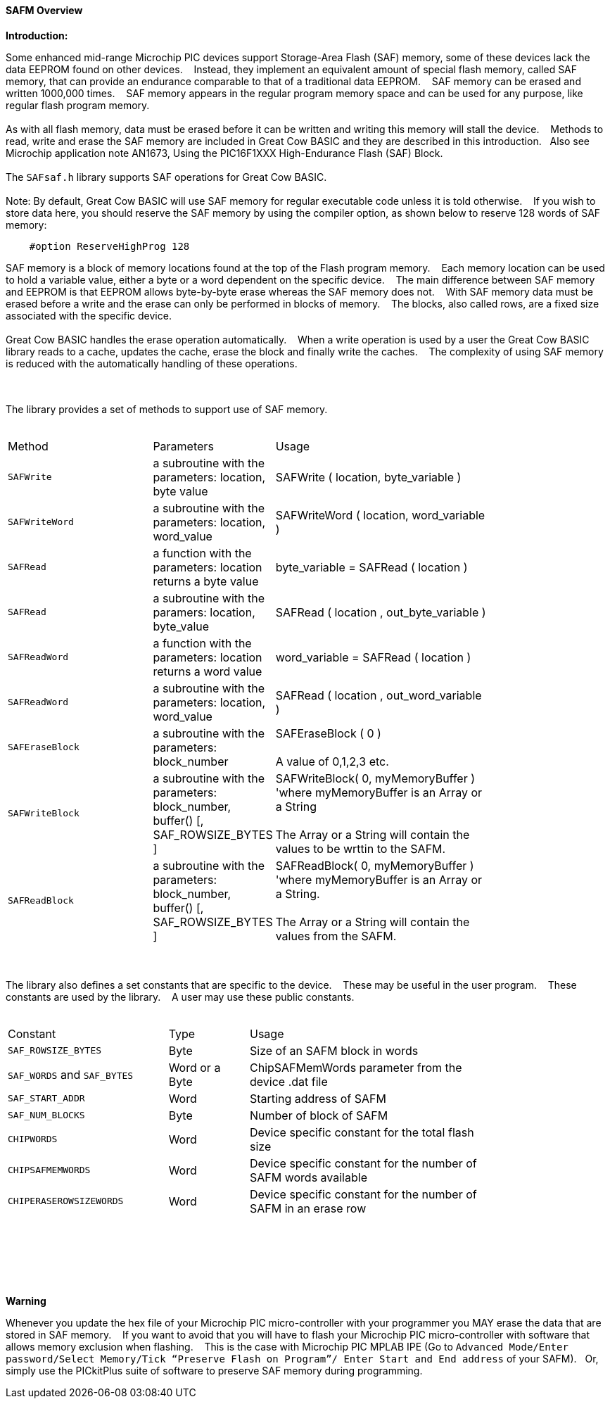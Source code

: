 ==== SAFM Overview

*Introduction:*

Some enhanced mid-range Microchip PIC devices support Storage-Area Flash (SAF) memory, some of these devices lack the data EEPROM found on other devices.&#160;&#160;&#160;
Instead, they implement an equivalent amount of special flash memory, called SAF memory, that can provide an endurance comparable to that of a traditional data EEPROM.&#160;&#160;&#160;
SAF memory can be erased and written 1000,000 times.&#160;&#160;&#160;
SAF memory appears in the regular program memory space and can be used for any purpose, like regular flash program memory.&#160;&#160;&#160;
{empty} +
{empty} +
As with all flash memory, data must be erased before it can be written and writing this memory will stall the device.&#160;&#160;&#160;
Methods to read, write and erase the SAF memory are included in Great Cow BASIC and they are described in this introduction.&#160;&#160;&#160;Also see Microchip application note AN1673, Using the PIC16F1XXX High-Endurance Flash (SAF) Block.
{empty} +
{empty} +
The `SAFsaf.h` library supports SAF operations for Great Cow BASIC.
{empty} +
{empty} +
Note:  By default, Great Cow BASIC will use SAF memory for regular executable code unless it is told otherwise.&#160;&#160;&#160;
If you wish to store data here, you should reserve the SAF memory by using the compiler option, as shown below to reserve 128 words of SAF memory:

----
    #option ReserveHighProg 128
----
SAF memory is a block of memory locations found at the top of the Flash program memory.&#160;&#160;&#160;
Each memory location can be used to hold a variable value, either a byte or a word dependent on the specific device.&#160;&#160;&#160;
The main difference between SAF memory and EEPROM is that EEPROM allows byte-by-byte erase whereas the SAF memory does not.&#160;&#160;&#160;
With SAF memory data must be erased before a write and the erase can only be performed in blocks of memory.&#160;&#160;&#160;
The blocks, also called rows, are a fixed size associated with the specific device.&#160;&#160;&#160;
{empty} +
{empty} +
Great Cow BASIC handles the erase operation automatically.&#160;&#160;&#160;
When a write operation is used by a user the Great Cow BASIC library reads to a cache, updates the cache, erase the block and finally write the caches.&#160;&#160;&#160;
The complexity of using SAF memory is reduced with the automatically handling of these operations.&#160;&#160;&#160;



{empty} +
{empty} +
The library provides a set of methods to support use of SAF memory.
{empty} +
{empty} +
[cols="2,^1,3",width="80%"]
|===
|Method
|Parameters
|Usage

|`SAFWrite`
|a subroutine with the parameters: location, byte value
|SAFWrite ( location, byte_variable )

|`SAFWriteWord`
|a subroutine with the parameters: location, word_value
|SAFWriteWord ( location, word_variable  )

|`SAFRead`
|a function with the parameters: location returns a byte value
|byte_variable = SAFRead ( location  )

|`SAFRead`
|a subroutine with the paramers: location, byte_value
|SAFRead ( location , out_byte_variable )



|`SAFReadWord`
|a function with the parameters: location returns a word value
|word_variable = SAFRead ( location  )

|`SAFReadWord`
|a subroutine with the parameters: location, word_value
|SAFRead ( location , out_word_variable )

|`SAFEraseBlock`
|a subroutine with the parameters: block_number
|SAFEraseBlock ( 0 )
{empty} +
{empty} +
A value of 0,1,2,3 etc.

|`SAFWriteBlock`
|a subroutine with the parameters: block_number, buffer() [, SAF_ROWSIZE_BYTES ]
|SAFWriteBlock( 0, myMemoryBuffer ) 'where myMemoryBuffer is an Array or a String
{empty} +
{empty} +
The Array or a String will contain the values to be wrttin to the SAFM.

|`SAFReadBlock`
|a subroutine with the parameters: block_number, buffer() [, SAF_ROWSIZE_BYTES ]
|SAFReadBlock( 0, myMemoryBuffer ) 'where myMemoryBuffer is an Array or a String.
{empty} +
{empty} +
The Array or a String will contain the values from the SAFM.


|===


{empty} +
{empty} +
The library also defines a set constants that are specific to the device.&#160;&#160;&#160;
These may be useful in the user program.&#160;&#160;&#160;
These constants are used by the library.&#160;&#160;&#160;
A user may use these public constants.
{empty} +
{empty} +
[cols="2,^1,3",width="80%"]
|===
|Constant
|Type
|Usage

|`SAF_ROWSIZE_BYTES`
|Byte
|Size of an SAFM block in words

|`SAF_WORDS` and `SAF_BYTES`
|Word or a Byte
|ChipSAFMemWords parameter from the device .dat file

|`SAF_START_ADDR`
|Word
|Starting address of SAFM

|`SAF_NUM_BLOCKS`
|Byte
|Number of block of SAFM


|`CHIPWORDS`
|Word
|Device specific constant for the total flash size

|`CHIPSAFMEMWORDS`
|Word
|Device specific constant for the number of SAFM words available


|`CHIPERASEROWSIZEWORDS`
|Word
|Device specific constant for the number of SAFM in an erase row

|===

{empty} +
{empty} +

{empty} +
{empty} +

*Warning*

Whenever you update the hex file of your Microchip PIC micro-controller with your programmer you MAY erase the data that are stored in SAF memory.&#160;&#160;&#160;
If you want to avoid that you will have to flash your Microchip PIC micro-controller with software that allows memory exclusion when flashing.&#160;&#160;&#160;
This is the case with Microchip PIC MPLAB IPE (Go to `Advanced Mode/Enter password/Select Memory/Tick “Preserve Flash on Program”/
Enter Start and End address` of your SAFM).&#160;&#160;&#160;Or, simply use the PICkitPlus suite of software to preserve SAF memory during programming.
